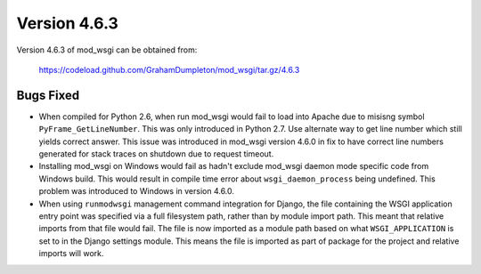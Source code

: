 =============
Version 4.6.3
=============

Version 4.6.3 of mod_wsgi can be obtained from:

  https://codeload.github.com/GrahamDumpleton/mod_wsgi/tar.gz/4.6.3

Bugs Fixed
----------

* When compiled for Python 2.6, when run mod_wsgi would fail to load into
  Apache due to misisng symbol ``PyFrame_GetLineNumber``. This was only
  introduced in Python 2.7. Use alternate way to get line number which
  still yields correct answer. This issue was introduced in mod_wsgi
  version 4.6.0 in fix to have correct line numbers generated for stack
  traces on shutdown due to request timeout.

* Installing mod_wsgi on Windows would fail as hadn't exclude mod_wsgi
  daemon mode specific code from Windows build. This would result in compile
  time error about ``wsgi_daemon_process`` being undefined. This problem
  was introduced to Windows in version 4.6.0.

* When using ``runmodwsgi`` management command integration for Django, the
  file containing the WSGI application entry point was specified via a full
  filesystem path, rather than by module import path. This meant that relative
  imports from that file would fail. The file is now imported as a module
  path based on what ``WSGI_APPLICATION`` is set to in the Django settings
  module. This means the file is imported as part of package for the project
  and relative imports will work.
